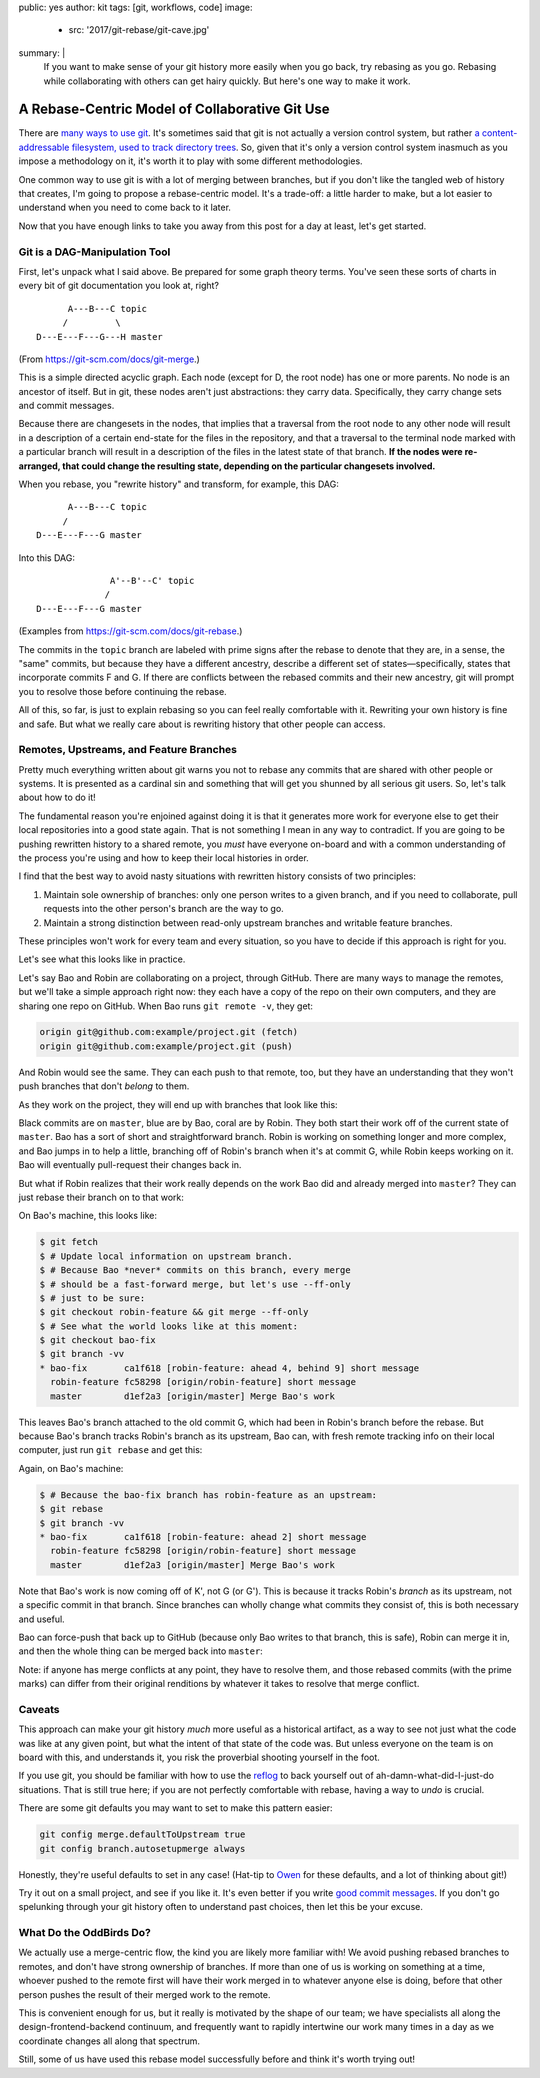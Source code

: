 public: yes
author: kit
tags: [git, workflows, code]
image:
  - src: '2017/git-rebase/git-cave.jpg'
summary: |
  If you want to make sense of your git history more easily when you go back,
  try rebasing as you go. Rebasing while collaborating with others can get
  hairy quickly. But here's one way to make it work.


A Rebase-Centric Model of Collaborative Git Use
===============================================

There are `many <https://grimoire.ca/git/pull-request-workflow>`__ `ways
<http://nvie.com/posts/a-successful-git-branching-model/>`__ `to
<https://www.atlassian.com/git/tutorials/comparing-workflows/centralized-workflow>`__
`use <https://git-scm.com/book/en/v2/Git-Branching-Branching-Workflows>`__ `git
<http://blog.endpoint.com/2014/05/git-workflows-that-work.html>`__.  It's
sometimes said that git is not actually a version control system, but rather `a
content-addressable filesystem, used to track directory trees
<http://marc.info/?l=linux-kernel&m=111293537202443>`__. So, given that it's
only a version control system inasmuch as you impose a methodology on it, it's
worth it to play with some different methodologies.

One common way to use git is with a lot of merging between branches, but if you
don't like the tangled web of history that creates, I'm going to propose a
rebase-centric model. It's a trade-off: a little harder to make, but a lot
easier to understand when you need to come back to it later.

Now that you have enough links to take you away from this post for a day at
least, let's get started.


Git is a DAG-Manipulation Tool
~~~~~~~~~~~~~~~~~~~~~~~~~~~~~~

First, let's unpack what I said above. Be prepared for some graph theory terms.
You've seen these sorts of charts in every bit of git documentation you look
at, right?
::

          A---B---C topic
         /         \
    D---E---F---G---H master

(From `https://git-scm.com/docs/git-merge
<https://git-scm.com/docs/git-merge>`__.)

This is a simple directed acyclic graph. Each node (except for D, the root
node) has one or more parents. No node is an ancestor of itself.  But in git,
these nodes aren't just abstractions: they carry data.  Specifically, they
carry change sets and commit messages.

Because there are changesets in the nodes, that implies that a traversal from
the root node to any other node will result in a description of a certain
end-state for the files in the repository, and that a traversal to the terminal
node marked with a particular branch will result in a description of the files
in the latest state of that branch. **If the nodes were re-arranged, that could
change the resulting state, depending on the particular changesets involved.**

When you rebase, you "rewrite history" and transform, for example, this DAG::

          A---B---C topic
         /
    D---E---F---G master

Into this DAG::

                  A'--B'--C' topic
                 /
    D---E---F---G master

(Examples from `https://git-scm.com/docs/git-rebase
<https://git-scm.com/docs/git-rebase>`__.)

The commits in the ``topic`` branch are labeled with prime signs after the
rebase to denote that they are, in a sense, the "same" commits, but because
they have a different ancestry, describe a different set of
states—specifically, states that incorporate commits F and G. If there are
conflicts between the rebased commits and their new ancestry, git will prompt
you to resolve those before continuing the rebase.

All of this, so far, is just to explain rebasing so you can feel really
comfortable with it. Rewriting your own history is fine and safe. But what we
really care about is rewriting history that other people can access.


Remotes, Upstreams, and Feature Branches
~~~~~~~~~~~~~~~~~~~~~~~~~~~~~~~~~~~~~~~~

Pretty much everything written about git warns you not to rebase any commits
that are shared with other people or systems. It is presented as a cardinal sin
and something that will get you shunned by all serious git users. So, let's
talk about how to do it!

The fundamental reason you're enjoined against doing it is that it generates
more work for everyone else to get their local repositories into a good state
again. That is not something I mean in any way to contradict. If you are going
to be pushing rewritten history to a shared remote, you *must* have everyone
on-board and with a common understanding of the process you're using and how to
keep their local histories in order.

I find that the best way to avoid nasty situations with rewritten history
consists of two principles:

1. Maintain sole ownership of branches: only one person writes to a given
   branch, and if you need to collaborate, pull requests into the other
   person's branch are the way to go.

2. Maintain a strong distinction between read-only upstream branches and
   writable feature branches.

These principles won't work for every team and every situation, so you have to
decide if this approach is right for you.

Let's see what this looks like in practice.

Let's say Bao and Robin are collaborating on a project, through GitHub.  There
are many ways to manage the remotes, but we'll take a simple approach right
now: they each have a copy of the repo on their own computers, and they are
sharing one repo on GitHub. When Bao runs ``git remote -v``, they get:

.. code:: console

    origin git@github.com:example/project.git (fetch)
    origin git@github.com:example/project.git (push)

And Robin would see the same. They can each push to that remote, too, but they
have an understanding that they won't push branches that don't *belong* to
them.

As they work on the project, they will end up with branches that look like
this:

.. image:: /static/images/blog/2017/git-rebase/fig_01.png
    :align: center

Black commits are on ``master``, blue are by Bao, coral are by Robin. They both
start their work off of the current state of ``master``. Bao has a sort of
short and straightforward branch. Robin is working on something longer and more
complex, and Bao jumps in to help a little, branching off of Robin's branch
when it's at commit G, while Robin keeps working on it. Bao will eventually
pull-request their changes back in.

But what if Robin realizes that their work really depends on the work Bao did
and already merged into ``master``? They can just rebase their branch on to
that work:

.. image:: /static/images/blog/2017/git-rebase/fig_02.png
    :align: center

On Bao's machine, this looks like:

.. code:: console

    $ git fetch
    $ # Update local information on upstream branch.
    $ # Because Bao *never* commits on this branch, every merge
    $ # should be a fast-forward merge, but let's use --ff-only
    $ # just to be sure:
    $ git checkout robin-feature && git merge --ff-only
    $ # See what the world looks like at this moment:
    $ git checkout bao-fix
    $ git branch -vv
    * bao-fix       ca1f618 [robin-feature: ahead 4, behind 9] short message
      robin-feature fc58298 [origin/robin-feature] short message
      master        d1ef2a3 [origin/master] Merge Bao's work

This leaves Bao's branch attached to the old commit G, which had been in
Robin's branch before the rebase. But because Bao's branch tracks Robin's
branch as its upstream, Bao can, with fresh remote tracking info on their local
computer, just run ``git rebase`` and get this:

.. image:: /static/images/blog/2017/git-rebase/fig_03.png
    :align: center

Again, on Bao's machine:

.. code:: console

    $ # Because the bao-fix branch has robin-feature as an upstream:
    $ git rebase
    $ git branch -vv
    * bao-fix       ca1f618 [robin-feature: ahead 2] short message
      robin-feature fc58298 [origin/robin-feature] short message
      master        d1ef2a3 [origin/master] Merge Bao's work

Note that Bao's work is now coming off of K', not G (or G'). This is because it
tracks Robin's *branch* as its upstream, not a specific commit in that branch.
Since branches can wholly change what commits they consist of, this is both
necessary and useful.

Bao can force-push that back up to GitHub (because only Bao writes to
that branch, this is safe), Robin can merge it in, and then the whole thing can
be merged back into ``master``:

.. image:: /static/images/blog/2017/git-rebase/fig_04.png
    :align: center

Note: if anyone has merge conflicts at any point, they have to resolve
them, and those rebased commits (with the prime marks) can differ from their
original renditions by whatever it takes to resolve that merge conflict.


Caveats
~~~~~~~

This approach can make your git history *much* more useful as a historical
artifact, as a way to see not just what the code was like at any given point,
but what the intent of that state of the code was. But unless everyone on the
team is on board with this, and understands it, you risk the proverbial
shooting yourself in the foot.

If you use git, you should be familiar with how to use the `reflog
<https://git-scm.com/docs/git-reflog>`__ to back yourself out of
ah-damn-what-did-I-just-do situations. That is still true here; if you are not
perfectly comfortable with rebase, having a way to *undo* is crucial.

There are some git defaults you may want to set to make this pattern easier:

.. code:: console

    git config merge.defaultToUpstream true
    git config branch.autosetupmerge always

Honestly, they're useful defaults to set in any case! (Hat-tip to `Owen
<https://grimoire.ca/git/config>`__ for these defaults, and a lot of thinking
about git!)

Try it out on a small project, and see if you like it. It's even better if you
write `good commit messages
<http://alistapart.com/article/the-art-of-the-commit>`__. If you don't go
spelunking through your git history often to understand past choices, then let
this be your excuse.


What Do the OddBirds Do?
~~~~~~~~~~~~~~~~~~~~~~~~

We actually use a merge-centric flow, the kind you are likely more familiar
with! We avoid pushing rebased branches to remotes, and don't have strong
ownership of branches. If more than one of us is working on something at a
time, whoever pushed to the remote first will have their work merged in to
whatever anyone else is doing, before that other person pushes the result of
their merged work to the remote.

This is convenient enough for us, but it really is motivated by the shape of
our team; we have specialists all along the design-frontend-backend continuum,
and frequently want to rapidly intertwine our work many times in a day as
we coordinate changes all along that spectrum.

Still, some of us have used this rebase model successfully before and think
it's worth trying out!
